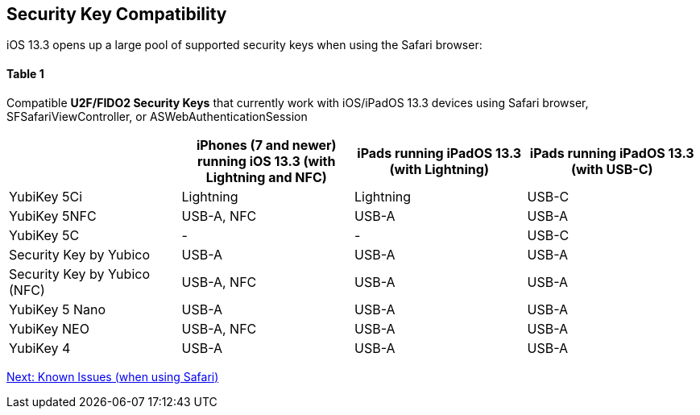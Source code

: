 == Security Key Compatibility

iOS 13.3 opens up a large pool of supported security keys when using the Safari browser:


==== Table 1

Compatible *U2F/FIDO2 Security Keys* that currently work with iOS/iPadOS 13.3 devices using Safari browser, SFSafariViewController, or ASWebAuthenticationSession
[options="header"]
|========================
|                             |iPhones (7 and newer) running iOS 13.3 (with Lightning and NFC) |iPads running iPadOS 13.3 (with Lightning) |iPads running iPadOS 13.3 (with USB-C)

|YubiKey 5Ci                  |Lightning                                                       |Lightning                                  |USB-C
|YubiKey 5NFC                 |USB-A, NFC                                                      |USB-A                                      |USB-A
|YubiKey 5C                   |-                                                               |-                                          |USB-C
|Security Key by Yubico       |USB-A                                                           |USB-A                                      |USB-A
|Security Key by Yubico (NFC) |USB-A, NFC                                                      |USB-A                                      |USB-A
|YubiKey 5 Nano               |USB-A                                                           |USB-A                                      |USB-A
|YubiKey NEO                  |USB-A, NFC                                                      |USB-A                                      |USB-A
|YubiKey 4                    |USB-A                                                           |USB-A                                      |USB-A
|========================



link:Known_Issues.adoc[Next: Known Issues (when using Safari)]
